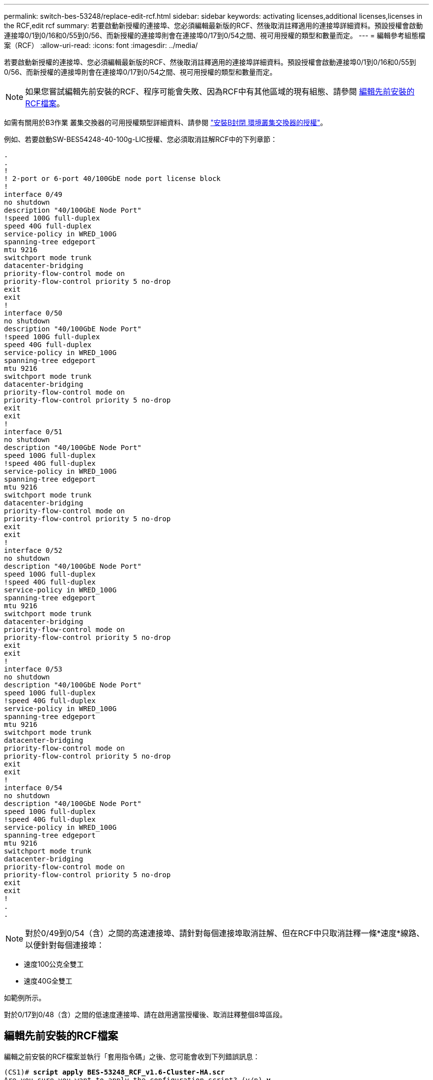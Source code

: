 ---
permalink: switch-bes-53248/replace-edit-rcf.html 
sidebar: sidebar 
keywords: activating licenses,additional licenses,licenses in the RCF,edit rcf 
summary: 若要啟動新授權的連接埠、您必須編輯最新版的RCF、然後取消註釋適用的連接埠詳細資料。預設授權會啟動連接埠0/1到0/16和0/55到0/56、而新授權的連接埠則會在連接埠0/17到0/54之間、視可用授權的類型和數量而定。 
---
= 編輯參考組態檔案（RCF）
:allow-uri-read: 
:icons: font
:imagesdir: ../media/


[role="lead"]
若要啟動新授權的連接埠、您必須編輯最新版的RCF、然後取消註釋適用的連接埠詳細資料。預設授權會啟動連接埠0/1到0/16和0/55到0/56、而新授權的連接埠則會在連接埠0/17到0/54之間、視可用授權的類型和數量而定。


NOTE: 如果您嘗試編輯先前安裝的RCF、程序可能會失敗、因為RCF中有其他區域的現有組態、請參閱 <<編輯先前安裝的RCF檔案>>。

如需有關用於B3作業 叢集交換器的可用授權類型詳細資料、請參閱 link:configure-licenses.html["安裝B封閉 環境叢集交換器的授權"]。

例如、若要啟動SW-BES54248-40-100g-LIC授權、您必須取消註解RCF中的下列章節：

[listing]
----
.
.
!
! 2-port or 6-port 40/100GbE node port license block
!
interface 0/49
no shutdown
description "40/100GbE Node Port"
!speed 100G full-duplex
speed 40G full-duplex
service-policy in WRED_100G
spanning-tree edgeport
mtu 9216
switchport mode trunk
datacenter-bridging
priority-flow-control mode on
priority-flow-control priority 5 no-drop
exit
exit
!
interface 0/50
no shutdown
description "40/100GbE Node Port"
!speed 100G full-duplex
speed 40G full-duplex
service-policy in WRED_100G
spanning-tree edgeport
mtu 9216
switchport mode trunk
datacenter-bridging
priority-flow-control mode on
priority-flow-control priority 5 no-drop
exit
exit
!
interface 0/51
no shutdown
description "40/100GbE Node Port"
speed 100G full-duplex
!speed 40G full-duplex
service-policy in WRED_100G
spanning-tree edgeport
mtu 9216
switchport mode trunk
datacenter-bridging
priority-flow-control mode on
priority-flow-control priority 5 no-drop
exit
exit
!
interface 0/52
no shutdown
description "40/100GbE Node Port"
speed 100G full-duplex
!speed 40G full-duplex
service-policy in WRED_100G
spanning-tree edgeport
mtu 9216
switchport mode trunk
datacenter-bridging
priority-flow-control mode on
priority-flow-control priority 5 no-drop
exit
exit
!
interface 0/53
no shutdown
description "40/100GbE Node Port"
speed 100G full-duplex
!speed 40G full-duplex
service-policy in WRED_100G
spanning-tree edgeport
mtu 9216
switchport mode trunk
datacenter-bridging
priority-flow-control mode on
priority-flow-control priority 5 no-drop
exit
exit
!
interface 0/54
no shutdown
description "40/100GbE Node Port"
speed 100G full-duplex
!speed 40G full-duplex
service-policy in WRED_100G
spanning-tree edgeport
mtu 9216
switchport mode trunk
datacenter-bridging
priority-flow-control mode on
priority-flow-control priority 5 no-drop
exit
exit
!
.
.
----

NOTE: 對於0/49到0/54（含）之間的高速連接埠、請針對每個連接埠取消註解、但在RCF中只取消註釋一條*速度*線路、以便針對每個連接埠：

* 速度100公克全雙工
* 速度40G全雙工


如範例所示。

對於0/17到0/48（含）之間的低速度連接埠、請在啟用適當授權後、取消註釋整個8埠區段。



== 編輯先前安裝的RCF檔案

編輯之前安裝的RCF檔案並執行「套用指令碼」之後、您可能會收到下列錯誤訊息：

[listing, subs="+quotes"]
----
(CS1)# *script apply BES-53248_RCF_v1.6-Cluster-HA.scr*
Are you sure you want to apply the configuration script? (y/n) *y*
----
選擇* y*後、您會收到下列錯誤訊息：

[listing]
----
config
 ...
 match cos 5
 Unrecognized command : match cos 5
 Error! in configuration script file at line number 40.
 CLI Command :: match cos 5.
 Aborting script.
----
若要避免或解決此問題、您可以選擇下列其中一個選項：

* 若要避免錯誤、您可以使用下列程序：
+
.. 建立僅包含新連接埠組態的第二個RCF。
.. 將第二個RCF複製到交換器。
.. 使用命令「cscript apply」將指令碼套用至交換器。


* 若要解決此錯誤、請參閱知識庫文章： link:++https://kb.netapp.com/?title=Advice_and_Troubleshooting%2FData_Storage_Systems%2FFabric%252C_Interconnect_and_Management_Switches%2FError%2521_in_configuration_script_file_at_line_number_XX_when_applying_a_new_RCF%20%20%20++["錯誤！套用新的RCF時、設定指令碼檔案中的行號XX"^]

